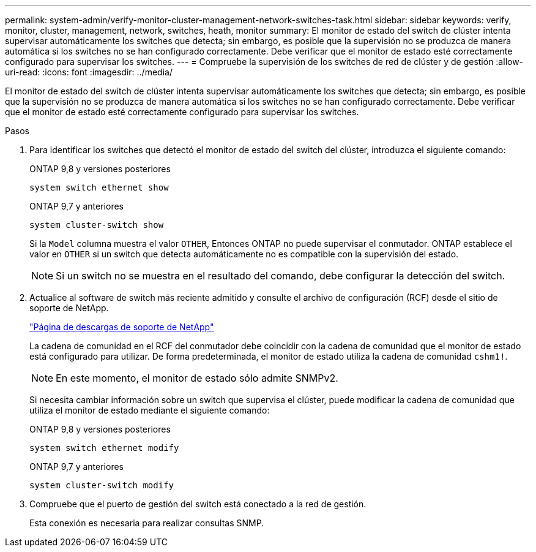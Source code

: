 ---
permalink: system-admin/verify-monitor-cluster-management-network-switches-task.html 
sidebar: sidebar 
keywords: verify, monitor, cluster, management, network, switches, heath, monitor 
summary: El monitor de estado del switch de clúster intenta supervisar automáticamente los switches que detecta; sin embargo, es posible que la supervisión no se produzca de manera automática si los switches no se han configurado correctamente. Debe verificar que el monitor de estado esté correctamente configurado para supervisar los switches. 
---
= Compruebe la supervisión de los switches de red de clúster y de gestión
:allow-uri-read: 
:icons: font
:imagesdir: ../media/


[role="lead"]
El monitor de estado del switch de clúster intenta supervisar automáticamente los switches que detecta; sin embargo, es posible que la supervisión no se produzca de manera automática si los switches no se han configurado correctamente. Debe verificar que el monitor de estado esté correctamente configurado para supervisar los switches.

.Pasos
. Para identificar los switches que detectó el monitor de estado del switch del clúster, introduzca el siguiente comando:
+
[role="tabbed-block"]
====
.ONTAP 9,8 y versiones posteriores
--
`system switch ethernet show`

--
.ONTAP 9,7 y anteriores
--
`system cluster-switch show`

--
====
+
Si la `Model` columna muestra el valor `OTHER`, Entonces ONTAP no puede supervisar el conmutador. ONTAP establece el valor en `OTHER` si un switch que detecta automáticamente no es compatible con la supervisión del estado.

+
[NOTE]
====
Si un switch no se muestra en el resultado del comando, debe configurar la detección del switch.

====
. Actualice al software de switch más reciente admitido y consulte el archivo de configuración (RCF) desde el sitio de soporte de NetApp.
+
https://mysupport.netapp.com/site/downloads["Página de descargas de soporte de NetApp"^]

+
La cadena de comunidad en el RCF del conmutador debe coincidir con la cadena de comunidad que el monitor de estado está configurado para utilizar. De forma predeterminada, el monitor de estado utiliza la cadena de comunidad `cshm1!`.

+
[NOTE]
====
En este momento, el monitor de estado sólo admite SNMPv2.

====
+
Si necesita cambiar información sobre un switch que supervisa el clúster, puede modificar la cadena de comunidad que utiliza el monitor de estado mediante el siguiente comando:

+
[role="tabbed-block"]
====
.ONTAP 9,8 y versiones posteriores
--
`system switch ethernet modify`

--
.ONTAP 9,7 y anteriores
--
`system cluster-switch modify`

--
====
. Compruebe que el puerto de gestión del switch está conectado a la red de gestión.
+
Esta conexión es necesaria para realizar consultas SNMP.


